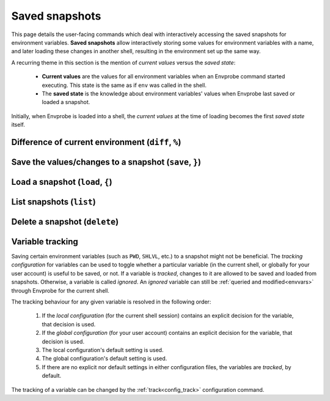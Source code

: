 .. _snapshots:

===============
Saved snapshots
===============

This page details the user-facing commands which deal with interactively accessing the saved snapshots for environment variables.
**Saved snapshots** allow interactively storing some values for environment variables with a name, and later loading these changes in another shell, resulting in the environment set up the same way.

A recurring theme in this section is the mention of *current values* versus the *saved state*:

  * **Current values** are the values for all environment variables when an Envprobe command started executing.
    This state is the same as if ``env`` was called in the shell.
  * The **saved state** is the knowledge about environment variables' values when Envprobe last saved or loaded a snapshot.

Initially, when Envprobe is loaded into a shell, the *current values* at the time of loading becomes the first *saved state* itself.


Difference of current environment (``diff``, ``%``)
===================================================

.. py:function:: diff(VARIABLE..., format="normal")

    .. note::

        This command is only available if Envprobe has been :ref:`hooked<install_hook>` in the current shell.

    Show the difference between the current values of environment variables and the last known saved state.
    (A saved state is updated when ``save`` or ``load`` is called.
    The initial saved state is generated when :ref:`Envprobe is loaded<config_hook>`.)

    :param VARIABLE: The names of environment variables to show the diff for.
                     If empty, all :ref:`tracked<snapshots_tracking>` variables which changed values are shown.
    :param format:   The output format to generate.

                     * ``-n``/``--normal``: Generate a human-readable output.
                       This is the default option.
                     * ``-u``/``--unified``: Generate a more *machine-readable* output akin to `unified diffs <http://gnu.org/software/diffutils/manual/html_node/Unified-Format.html>`_.

    :type format: choice

    :Possible invocations:
        - ``ep diff [VARIABLE]``
        - ``ep % [VARIABLE]``

    :Examples:
        .. code-block:: bash

            $ ep PATH
            PATH=/foo:/bar
            $ ep FOO
            FOO is not defined
            $ ep NUM
            NUM=8

            $ ep +PATH /mnt
            $ ep -PATH /bar
            $ ep FOO=Bar
            $ ep ^NUM

            $ ep %
            (+) Added:       FOO
                    defined value: Bar

            (-) Removed:     NUM
                    value was:     8

            (!) Changed:     PATH
                    added:         /mnt
                    removed:       /bar

        .. code-block:: diff
            :caption: *Unified diff* output format for the above code example, as if ``ep % -u`` (or ``ep diff --unified``) was called.

            --- /dev/null
            +++ FOO
            @@ -0,0 +1,1 @@
            +Bar

            --- NUM
            +++ /dev/null
            @@ -1,1 +0,0 @@
            -8

            --- PATH
            +++ PATH
            @@ -1,2 +1,2 @@
             /foo
            -/bar
            +/mnt


Save the values/changes to a snapshot (``save``, ``}``)
=======================================================

.. py:function:: save(SNAPSHOT, VARIABLE..., patch=False)

    .. note::

        This command is only available if Envprobe has been :ref:`hooked<install_hook>` in the current shell.

    Create or update a named snapshot which will contain the values of environment variables.

    :param SNAPSHOT: The name of the snapshot to create.
    :param VARIABLE: The names of the environment variables which values should be saved.
                     If empty, all :ref:`tracked<snapshots_tracking>` variables which changed values will be saved.
    :param patch:    If ``-p``/``--patch`` is specified, the user is asked about individual change interactively.
    :type patch:     bool

    :Possible invocations:
        - ``ep save [--patch] SNAPSHOT [VARIABLE]``
        - ``ep } SNAPSHOT [-p] [VARIABLE]``

    :Examples:
        .. code-block:: bash

            $ ep +PATH /root
            $ ep save rootpath PATH
            For variable 'PATH' the element '/root' was added.

            $ ep FOO=Bar
            $ ep } foobar -p
            New variable 'FOO' with value 'bar'.
            Save this change? (y/N) _


Load a snapshot (``load``, ``{``)
=================================

.. py:function:: load(SNAPSHOT, VARIABLE..., dry_run=False, patch=False)

    .. note::

        This command is only available if Envprobe has been :ref:`hooked<install_hook>` in the current shell.

    Load values from a saved snapshot and apply the changes to the current shell.

    :param SNAPSHOT: The name of the snapshot to load from.
    :param VARIABLE: The names of the environment variables which values should be updated.
                     If empty, all :ref:`tracked<snapshots_tracking>` variables in the snapshot will be loaded.
    :param patch:    If ``-p``/``--patch`` is specified, the user is asked about individual change interactively.
    :type patch:     bool
    :param dry_run:  If ``-n``/``--dry-run`` is specified, only the would-be loaded changes are printed to the standard output, but no actual change is made to the variables.
    :type dry_run:   bool

    :Possible invocations:
        - ``ep load [--dry-run] [--patch] SNAPSHOT [VARIABLE]``
        - ``ep { SNAPSHOT [-n] [-p] [VARIABLE]``

    :Examples:
        .. code-block:: bash

            $ ep PATH
            PATH=/bin

            $ ep load rootpath PATH
            For variable 'PATH' the element '/root' will be added.

            $ ep PATH
            PATH=/root:/bin

            $ ep FOO
            FOO is not defined

            $ ep { foobar -n
            New variable 'FOO' will be created with value 'bar'.

            $ ep FOO
            FOO is not defined

            $ ep { foobar -p
            New variable 'FOO' will be created with value 'bar'.
            Load and apply this change? (y/N) _


List snapshots (``list``)
=========================

.. py:function:: list()

    List the names of the snapshots available for the current user.

    :Possible invocations:
        - ``ep list``

    :Examples:
        .. code-block:: bash

            $ ep list
            # No result, no snapshots saved yet.

            $ ep FOO=bar
            $ ep save FOObar
            $ ep list
            FOObar


Delete a snapshot (``delete``)
==============================

.. py:function:: delete(SNAPSHOT)

    Delete *SNAPSHOT*.

    :param SNAPSHOT: The name of the snapshot that is to be deleted.

    :Possible invocations:
        - ``ep delete SNAPSHOT``

    :Examples:
        .. code-block:: bash

            $ ep list
            FOObar
            other_variables

            $ ep delete FOObar
            $ ep list
            other_variables


.. _snapshots_tracking:

Variable tracking
=================

Saving certain environment variables (such as ``PWD``, ``SHLVL``, etc.) to a snapshot might not be beneficial.
The *tracking configuration* for variables can be used to toggle whether a particular variable (in the current shell, or globally for your user account) is useful to be saved, or not.
If a variable is *tracked*, changes to it are allowed to be saved and loaded from snapshots.
Otherwise, a variable is called *ignored*.
An *ignored* variable can still be :ref:`queried and modified<envvars>` through Envprobe for the current shell.

The tracking behaviour for any given variable is resolved in the following order:

 1. If the *local configuration* (for the current shell session) contains an explicit decision for the variable, that decision is used.
 2. If the *global configuration* (for your user account) contains an explicit decision for the variable, that decision is used.
 3. The local configuration's default setting is used.
 4. The global configuration's default setting is used.
 5. If there are no explicit nor default settings in either configuration files, the variables are *tracked*, by default.

The tracking of a variable can be changed by the :ref:`track<config_track>` configuration command.
